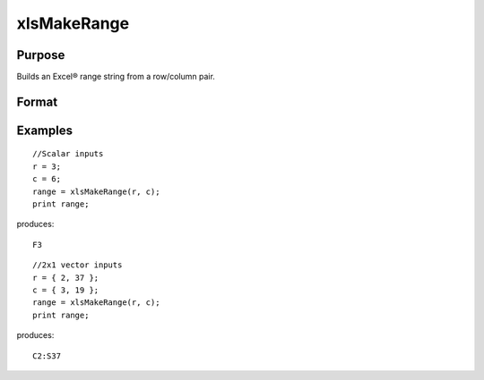 
xlsMakeRange
==============================================

Purpose
----------------

Builds an Excel® range string from a row/column pair.

Format
----------------
.. function:: xlsMakeRange(row,  col)

    :param row: scalar or 2x1 vector.
    :type row: TODO

    :param col: scalar or 2x1 vector.
    :type col: TODO

    :returns: range (*string*), an Excel®-formatted range specifier.

Examples
----------------

::

    //Scalar inputs
    r = 3;
    c = 6;
    range = xlsMakeRange(r, c);
    print range;

produces:

::

    F3

::

    //2x1 vector inputs
    r = { 2, 37 };
    c = { 3, 19 };
    range = xlsMakeRange(r, c);
    print range;

produces:

::

    C2:S37

.. seealso:: Functions :func:`xlsGetSheetCount`, :func:`xlsGetSheetSize`, :func:`xlsGetSheetTypes`
